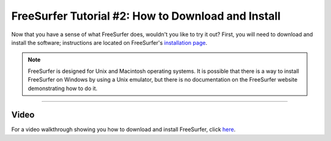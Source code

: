 .. _FS_02_DownloadInstall:

=============
FreeSurfer Tutorial #2: How to Download and Install
=============

Now that you have a sense of what FreeSurfer does, wouldn't you like to try it out? First, you will need to download and install the software; instructions are located on FreeSurfer's `installation page <https://surfer.nmr.mgh.harvard.edu/fswiki/DownloadAndInstall>`__.

.. note::

  FreeSurfer is designed for Unix and Macintosh operating systems. It is possible that there is a way to install FreeSurfer on Windows by using a Unix emulator, but there is no documentation on the FreeSurfer website demonstrating how to do it.
  
-------
  
Video
******

For a video walkthrough showing you how to download and install FreeSurfer, click `here <https://www.youtube.com/watch?v=BSQUVktXTzo>`__.
